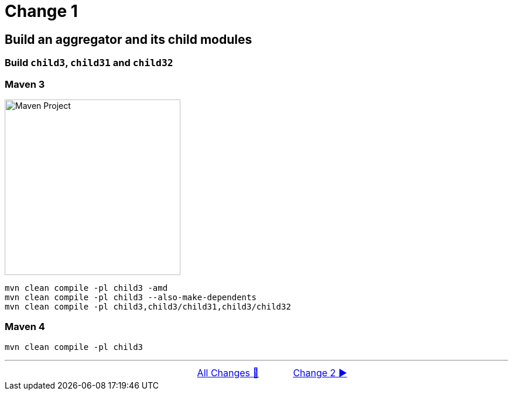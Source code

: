 = Change 1

== Build an aggregator and its child modules

=== Build `child3`, `child31` and `child32`

=== Maven 3

image::../images/Demo01.png[Maven Project, 300, float="right", align="center"]

  mvn clean compile -pl child3 -amd
  mvn clean compile -pl child3 --also-make-dependents
  mvn clean compile -pl child3,child3/child31,child3/child32


=== Maven 4
        mvn clean compile -pl child3

'''

[caption=" ", .center, cols="<40%, ^20%, >40%", width=95%, grid=none, frame=none]
|===
| &nbsp;
| link:OtherChanges.adoc[All Changes 🔼]
| link:Maven_Change_02.adoc[Change 2 ▶️]
|===